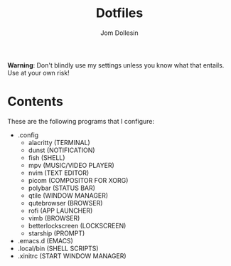 [[https://raw.githubusercontent.com/codewithjom/jdos-repo/master/.config/qtile/scripts/.jdos.jpg]]

#+title: Dotfiles
#+author: Jom Dollesin

*Warning*: Don't blindly use my settings unless you know what that entails. Use at your own risk!

* Contents

These are the following programs that I configure:

- .config
  + alacritty (TERMINAL)
  + dunst (NOTIFICATION)
  + fish (SHELL)
  + mpv (MUSIC/VIDEO PLAYER)
  + nvim (TEXT EDITOR)
  + picom (COMPOSITOR FOR XORG)
  + polybar (STATUS BAR)
  + qtile (WINDOW MANAGER)
  + qutebrowser (BROWSER)
  + rofi (APP LAUNCHER)
  + vimb (BROWSER)
  + betterlockscreen (LOCKSCREEN)
  + starship (PROMPT)

- .emacs.d (EMACS)
- .local/bin (SHELL SCRIPTS)
- .xinitrc (START WINDOW MANAGER)
